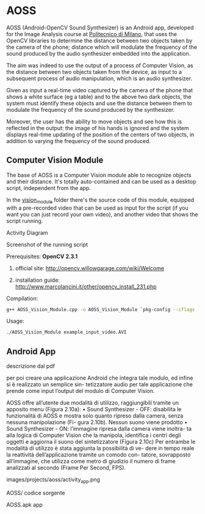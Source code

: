 * AOSS

AOSS (Android-OpenCV Sound Synthesizer) is an Android app, developed for the Image Analysis course at [[http://www.polimi.it][Politecnico di Milano]], that uses the OpenCV libraries to determine the distance between two objects taken by the camera of the phone; distance which will modulate the frequency of the sound produced by the audio synthesizer embedded into the application. 

The aim was indeed to use the output of a process of Computer Vision, as the distance between two objects taken from the device, as input to a subsequent process of audio manipulation, which is an audio synthesizer.

Given as input a real-time video captured by the camera of the phone that shows a white surface (eg a table) and to the above two dark objects, the system must identify these objects and use the distance between them to modulate the frequency of the sound produced by the synthesizer. 

Moreover, the user has the ability to move objects and see how this is reflected in the output: the image of his hands is ignored and the system displays real-time updating of the position of the centers of two objects, in addition to varying the frequency of the sound produced.




** Computer Vision Module

The base of AOSS is a Computer Vision module able to recognize objects and their distance. It's totally auto-contained and can be used as a desktop script, independent from the app.

In the _vision_module_ folder there's the source code of this module, equipped with a pre-recorded video that can be used as input for the script (if you want you can just record your own video), and another video that shows the script running.

****** Activity Diagram
[[http://www.marcolancini.it/images/projects/aoss/activity_cv.png]]

****** Screenshot of the running script
[[http://www.marcolancini.it/images/projects/aoss/screenshot.png]]







**** Prerequisites: *OpenCV 2.3.1*
****** official site: http://opencv.willowgarage.com/wiki/Welcome
****** installation guide: http://www.marcolancini.it/other/opencv_install_231.php
   
**** Compilation:
#+BEGIN_SRC sh
g++ AOSS_Vision_Module.cpp -o AOSS_Vision_Module `pkg-config --cflags --libs opencv`
#+END_SRC

**** Usage:
#+BEGIN_SRC sh
./AOSS_Vision_Module example_input_video.AVI
#+END_SRC



** Android App
descrizione dal pdf

per poi creare una applicazione Android che integra tale modulo, ed infine si è realizzato un semplice sin-
tetizzatore audio per tale applicazione che prende come input l’output del modulo di Computer Vision.


AOSS offre all’utente due modalità di utilizzo, raggiungibili tramite un
apposito menu (Figura 2.10a):
• Sound Synthesizer - OFF: disabilita le funzionalità di AOSS e mostra
solo quanto ripreso dalla camera, senza nessuna manipolazione (Fi-
gura 2.10b). Nessun suono viene prodotto
• Sound Synthesizer - ON: l’immagine ripresa dalla camera viene inoltra-
ta alla logica di Computer Vision che la manipola, identifica i centri
degli oggetti e aggiorna il suono del sintetizzatore (Figura 2.10c)
Per entrambe le modalità di utilizzo è stata aggiunta la possibilità di ve-
dere in tempo reale la reattività dell’applicazione tramite un comodo con-
tatore, sovrapposto all’immagine, che utilizza come metro di giudizio il
numero di frame analizzati al secondo (Frame Per Second, FPS).


images/projects/aoss/activity_app.png


AOSS/
codice sorgente

AOSS.apk
app
